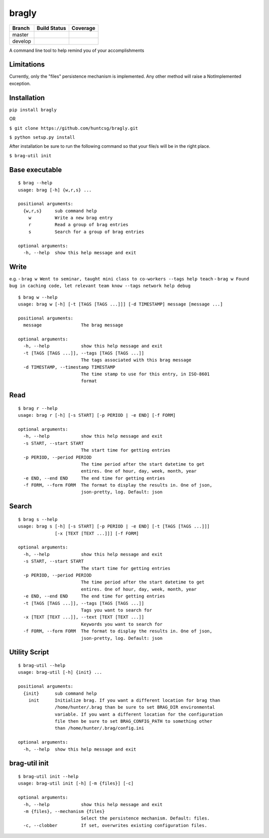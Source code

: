 bragly
======

+--------------+-----------------+-------------+
| Branch       | Build Status    | Coverage    |
+==============+=================+=============+
| master       | |Build Status|  | |Coverage   |
|              |                 | Status|     |
+--------------+-----------------+-------------+
| develop      | |Develop Build  | |Develop    |
|              | Status|         | Coverage    |
|              |                 | Status|     |
+--------------+-----------------+-------------+

A command line tool to help remind you of your accomplishments

Limitations
^^^^^^^^^^^
Currently, only the "files" persistence mechanism is implemented. Any other
method will raise a NotImplemented exception.

Installation
^^^^^^^^^^^^

``pip install bragly``

OR

``$ git clone https://github.com/huntcsg/bragly.git``

``$ python setup.py install``

After installation be sure to run the following command so that your file/s will
be in the right place.

``$ brag-util init``

Base executable
^^^^^^^^^^^^^^^

::

    $ brag --help
    usage: brag [-h] {w,r,s} ...

    positional arguments:
      {w,r,s}     sub command help
        w         Write a new brag entry
        r         Read a group of brag entries
        s         Search for a group of brag entries

    optional arguments:
      -h, --help  show this help message and exit

Write
^^^^^

e.g. -
``brag w Went to seminar, taught mini class to co-workers --tags help teach``
-
``brag w Found bug in caching code, let relevant team know --tags network help debug``

::

    $ brag w --help
    usage: brag w [-h] [-t [TAGS [TAGS ...]]] [-d TIMESTAMP] message [message ...]

    positional arguments:
      message               The brag message

    optional arguments:
      -h, --help            show this help message and exit
      -t [TAGS [TAGS ...]], --tags [TAGS [TAGS ...]]
                            The tags associated with this brag message
      -d TIMESTAMP, --timestamp TIMESTAMP
                            The time stamp to use for this entry, in ISO-8601
                            format

Read
^^^^

::

    $ brag r --help
    usage: brag r [-h] [-s START] [-p PERIOD | -e END] [-f FORM]

    optional arguments:
      -h, --help            show this help message and exit
      -s START, --start START
                            The start time for getting entries
      -p PERIOD, --period PERIOD
                            The time period after the start datetime to get
                            entires. One of hour, day, week, month, year
      -e END, --end END     The end time for getting entries
      -f FORM, --form FORM  The format to display the results in. One of json,
                            json-pretty, log. Default: json

Search
^^^^^^

::

    $ brag s --help
    usage: brag s [-h] [-s START] [-p PERIOD | -e END] [-t [TAGS [TAGS ...]]]
                  [-x [TEXT [TEXT ...]]] [-f FORM]

    optional arguments:
      -h, --help            show this help message and exit
      -s START, --start START
                            The start time for getting entries
      -p PERIOD, --period PERIOD
                            The time period after the start datetime to get
                            entires. One of hour, day, week, month, year
      -e END, --end END     The end time for getting entries
      -t [TAGS [TAGS ...]], --tags [TAGS [TAGS ...]]
                            Tags you want to search for
      -x [TEXT [TEXT ...]], --text [TEXT [TEXT ...]]
                            Keywords you want to search for
      -f FORM, --form FORM  The format to display the results in. One of json,
                            json-pretty, log. Default: json


Utility Script
^^^^^^^^^^^^^^

::

   $ brag-util --help
   usage: brag-util [-h] {init} ...

   positional arguments:
     {init}      sub command help
       init      Initialize brag. If you want a different location for brag than
                 /home/hunter/.brag than be sure to set BRAG_DIR environmental
                 variable. If you want a different location for the configuration
                 file then be sure to set BRAG_CONFIG_PATH to something other
                 than /home/hunter/.brag/config.ini

   optional arguments:
     -h, --help  show this help message and exit


brag-util init
^^^^^^^^^^^^^^

::

   $ brag-util init --help
   usage: brag-util init [-h] [-m {files}] [-c]

   optional arguments:
     -h, --help            show this help message and exit
     -m {files}, --mechanism {files}
                           Select the persistence mechanism. Default: files.
     -c, --clobber         If set, overwrites existing configuration files.



.. |Build Status| image:: https://travis-ci.org/huntcsg/bragly.svg?branch=master
   :target: https://travis-ci.org/huntcsg/bragly
.. |Develop Build Status| image:: https://api.travis-ci.org/huntcsg/bragly.svg?branch=develop
   :target: https://travis-ci.org/huntcsg/bragly/branches
.. |Coverage Status| image:: https://coveralls.io/repos/github/huntcsg/bragly/badge.svg?branch=master
   :target: https://coveralls.io/github/huntcsg/bragly?branch=master
.. |Develop Coverage Status| image:: https://coveralls.io/repos/github/huntcsg/bragly/badge.svg?branch=develop
   :target: https://coveralls.io/github/huntcsg/bragly?branch=develop

